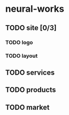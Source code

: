* neural-works
** TODO site [0/3]
*** TODO logo
*** TODO layout

** TODO services

** TODO products

** TODO market

